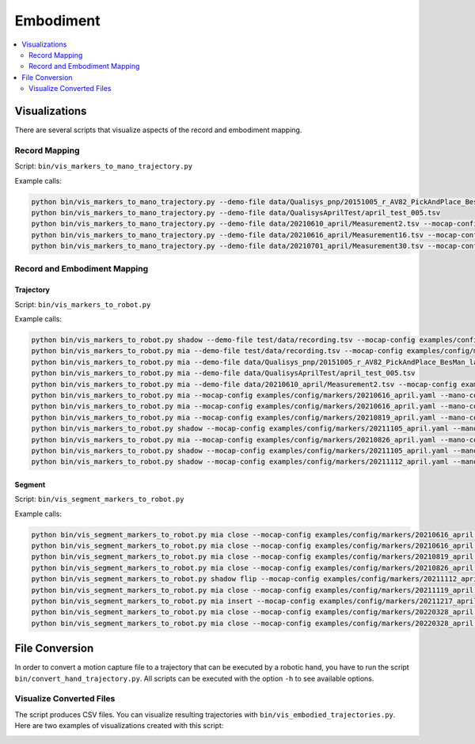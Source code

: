 ==========
Embodiment
==========

.. contents:: :local:
    :depth: 2

Visualizations
--------------

There are several scripts that visualize aspects of the record and embodiment
mapping.

Record Mapping
^^^^^^^^^^^^^^

.. image:: _static/script_vis_record_mapping.png

Script: ``bin/vis_markers_to_mano_trajectory.py``

Example calls:

.. code-block:: bash

    python bin/vis_markers_to_mano_trajectory.py --demo-file data/Qualisys_pnp/20151005_r_AV82_PickAndPlace_BesMan_labeled_02.tsv --mocap-config examples/config/markers/20151005_besman.yaml --mano-config examples/config/mano/20151005_besman.yaml
    python bin/vis_markers_to_mano_trajectory.py --demo-file data/QualisysAprilTest/april_test_005.tsv
    python bin/vis_markers_to_mano_trajectory.py --demo-file data/20210610_april/Measurement2.tsv --mocap-config examples/config/markers/20210610_april.yaml --mano-config examples/config/mano/20210610_april.yaml
    python bin/vis_markers_to_mano_trajectory.py --demo-file data/20210616_april/Measurement16.tsv --mocap-config examples/config/markers/20210616_april.yaml --mano-config examples/config/mano/20210610_april.yaml --insole
    python bin/vis_markers_to_mano_trajectory.py --demo-file data/20210701_april/Measurement30.tsv --mocap-config examples/config/markers/20210616_april.yaml --mano-config examples/config/mano/20210610_april.yaml --insole


Record and Embodiment Mapping
^^^^^^^^^^^^^^^^^^^^^^^^^^^^^

.. image:: _static/script_vis_embodiment_mapping.png

Trajectory
""""""""""

Script: ``bin/vis_markers_to_robot.py``

Example calls:

.. code-block:: bash

    python bin/vis_markers_to_robot.py shadow --demo-file test/data/recording.tsv --mocap-config examples/config/markers/20210826_april.yaml --mano-config examples/config/mano/20210610_april.yaml --record-mapping-config examples/config/record_mapping/20211105_april.yaml --pillow --show-mano
    python bin/vis_markers_to_robot.py mia --demo-file test/data/recording.tsv --mocap-config examples/config/markers/20210826_april.yaml --mano-config examples/config/mano/20210610_april.yaml --record-mapping-config examples/config/record_mapping/20211105_april.yaml --pillow --mia-thumb-adducted --show-mano
    python bin/vis_markers_to_robot.py mia --demo-file data/Qualisys_pnp/20151005_r_AV82_PickAndPlace_BesMan_labeled_02.tsv --mocap-config examples/config/markers/20151005_besman.yaml --mano-config examples/config/mano/20151005_besman.yaml
    python bin/vis_markers_to_robot.py mia --demo-file data/QualisysAprilTest/april_test_005.tsv
    python bin/vis_markers_to_robot.py mia --demo-file data/20210610_april/Measurement2.tsv --mocap-config examples/config/markers/20210610_april.yaml --mano-config examples/config/mano/20210610_april.yaml --mia-thumb-adducted
    python bin/vis_markers_to_robot.py mia --mocap-config examples/config/markers/20210616_april.yaml --mano-config examples/config/mano/20210616_april.yaml --show-mano --demo-file data/20210616_april/Measurement24.tsv --mia-thumb-adducted
    python bin/vis_markers_to_robot.py mia --mocap-config examples/config/markers/20210616_april.yaml --mano-config examples/config/mano/20210616_april.yaml --demo-file data/20210701_april/Measurement30.tsv --insole --mia-thumb-adducted
    python bin/vis_markers_to_robot.py mia --mocap-config examples/config/markers/20210819_april.yaml --mano-config examples/config/mano/20210616_april.yaml --demo-file data/20210819_april/20210819_r_WK37_insole_set0.tsv --insole --show-mano --mia-thumb-adducted
    python bin/vis_markers_to_robot.py shadow --mocap-config examples/config/markers/20211105_april.yaml --mano-config examples/config/mano/20210616_april.yaml --demo-file data/20210819_april/20210819_r_WK37_insole_set0.tsv --insole --show-mano
    python bin/vis_markers_to_robot.py mia --mocap-config examples/config/markers/20210826_april.yaml --mano-config examples/config/mano/20210610_april.yaml --demo-file data/20210826_april/20210826_r_WK37_small_pillow_set0.tsv --record-mapping-config examples/config/record_mapping/20211105_april.yaml --show-mano --mia-thumb-adducted --pillow
    python bin/vis_markers_to_robot.py shadow --mocap-config examples/config/markers/20211105_april.yaml --mano-config examples/config/mano/20210610_april.yaml --record-mapping-config examples/config/record_mapping/20211105_april.yaml --demo-file data/20211105_april/20211105_r_WK37_electronic_set0.tsv --show-mano --electronic
    python bin/vis_markers_to_robot.py shadow --mocap-config examples/config/markers/20211112_april.yaml --mano-config examples/config/mano/20210610_april.yaml --record-mapping-config examples/config/record_mapping/20211105_april.yaml --demo-file data/20211112_april/20211112_r_WK37_passport_set0.tsv --show-mano --passport

Segment
"""""""

Script: ``bin/vis_segment_markers_to_robot.py``

Example calls:

.. code-block:: bash

    python bin/vis_segment_markers_to_robot.py mia close --mocap-config examples/config/markers/20210616_april.yaml --mano-config examples/config/mano/20210616_april.yaml --demo-file data/20210616_april/metadata/Measurement24.json --segment 0
    python bin/vis_segment_markers_to_robot.py mia close --mocap-config examples/config/markers/20210616_april.yaml --mano-config examples/config/mano/20210701_april.yaml --mia-thumb-adducted --demo-file data/20210701_april/Measurement30.json --segment 0 --insole
    python bin/vis_segment_markers_to_robot.py mia close --mocap-config examples/config/markers/20210819_april.yaml --mano-config examples/config/mano/20210701_april.yaml --mia-thumb-adducted --demo-file data/20210819_april/20210819_r_WK37_insole_set0.json --segment 0 --insole
    python bin/vis_segment_markers_to_robot.py mia close --mocap-config examples/config/markers/20210826_april.yaml --mano-config examples/config/mano/20210701_april.yaml --mia-thumb-adducted --demo-file data/20210826_april/20210826_r_WK37_small_pillow_set0.json --segment 0 --pillow
    python bin/vis_segment_markers_to_robot.py shadow flip --mocap-config examples/config/markers/20211112_april.yaml --mano-config examples/config/mano/20211105_april.yaml --demo-file data/20211112_april/20211112_r_WK37_passport_set0.json --passport --show-mano --segment 0
    python bin/vis_segment_markers_to_robot.py mia close --mocap-config examples/config/markers/20211119_april.yaml --mano-config examples/config/mano/20211105_april.yaml --mia-thumb-adducted --demo-file data/20211119_april/20211119_r_WK37_insole_set0.json --segment 0 --insole
    python bin/vis_segment_markers_to_robot.py mia insert --mocap-config examples/config/markers/20211217_april.yaml --mano-config examples/config/mano/20211105_april.yaml --mia-thumb-adducted --show-mano --demo-file data/20211217_april/20211217_r_WK37_passport_box_set0.json --segment 0 --passport-closed
    python bin/vis_segment_markers_to_robot.py mia close --mocap-config examples/config/markers/20220328_april.yaml --mano-config examples/config/mano/20211105_april.yaml --show-mano --demo-file data/20220328_april/20220328_r_WK37_insole_lateral_front_set0.json --segment 0 --insole
    python bin/vis_segment_markers_to_robot.py mia close --mocap-config examples/config/markers/20220328_april.yaml --mano-config examples/config/mano/20211105_april.yaml --show-mano --demo-file data/20220328_april/20220328_r_WK37_insole_pinch_front_set0.json --segment 0 --insole --mia-thumb-adducted

File Conversion
---------------

In order to convert a motion capture file to a trajectory that can be
executed by a robotic hand, you have to run the script
``bin/convert_hand_trajectory.py``. All scripts can be executed with the
option ``-h`` to see available options.

Visualize Converted Files
^^^^^^^^^^^^^^^^^^^^^^^^^

The script produces CSV files. You can visualize resulting trajectories
with ``bin/vis_embodied_trajectories.py``. Here are two examples of
visualizations created with this script:

.. image:: _static/figure_dataset_grasp_insole.png

.. image:: _static/figure_dataset_grasp_pillow.png
